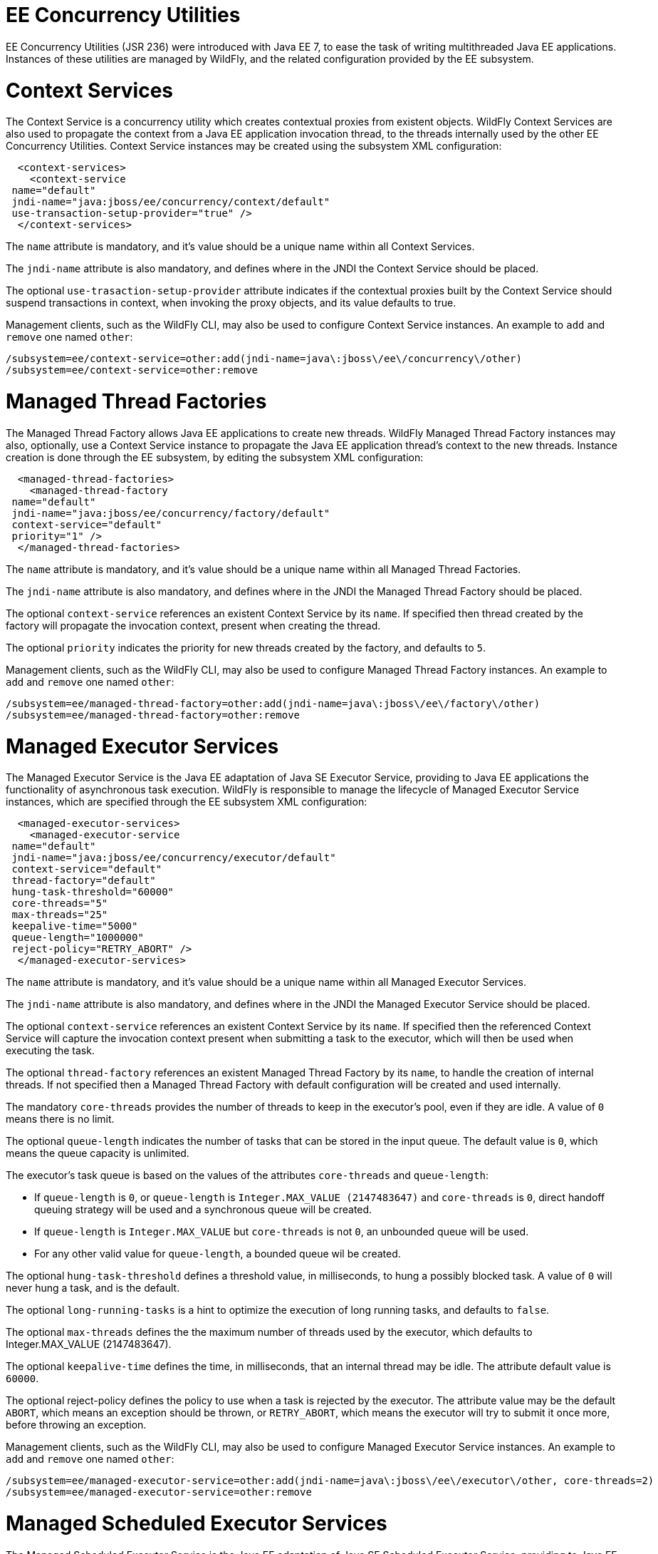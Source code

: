 EE Concurrency Utilities
========================

EE Concurrency Utilities (JSR 236) were introduced with Java EE 7, to
ease the task of writing multithreaded Java EE applications. Instances
of these utilities are managed by WildFly, and the related configuration
provided by the EE subsystem.

[[context-services]]
= Context Services

The Context Service is a concurrency utility which creates contextual
proxies from existent objects. WildFly Context Services are also used to
propagate the context from a Java EE application invocation thread, to
the threads internally used by the other EE Concurrency Utilities.
Context Service instances may be created using the subsystem XML
configuration:

[source, xml]
----
  <context-services>
    <context-service
 name="default"
 jndi-name="java:jboss/ee/concurrency/context/default"
 use-transaction-setup-provider="true" />
  </context-services>
----

The `name` attribute is mandatory, and it's value should be a unique
name within all Context Services.

The `jndi-name` attribute is also mandatory, and defines where in the
JNDI the Context Service should be placed.

The optional `use-trasaction-setup-provider` attribute indicates if the
contextual proxies built by the Context Service should suspend
transactions in context, when invoking the proxy objects, and its value
defaults to true.

Management clients, such as the WildFly CLI, may also be used to
configure Context Service instances. An example to `add` and `remove`
one named `other`:

[source, ruby]
----
/subsystem=ee/context-service=other:add(jndi-name=java\:jboss\/ee\/concurrency\/other)
/subsystem=ee/context-service=other:remove
----

[[managed-thread-factories]]
= Managed Thread Factories

The Managed Thread Factory allows Java EE applications to create new
threads. WildFly Managed Thread Factory instances may also, optionally,
use a Context Service instance to propagate the Java EE application
thread's context to the new threads. Instance creation is done through
the EE subsystem, by editing the subsystem XML configuration:

[source, xml]
----
  <managed-thread-factories>
    <managed-thread-factory
 name="default"
 jndi-name="java:jboss/ee/concurrency/factory/default"
 context-service="default"
 priority="1" />
  </managed-thread-factories>
----

The `name` attribute is mandatory, and it's value should be a unique
name within all Managed Thread Factories.

The `jndi-name` attribute is also mandatory, and defines where in the
JNDI the Managed Thread Factory should be placed.

The optional `context-service` references an existent Context Service by
its `name`. If specified then thread created by the factory will
propagate the invocation context, present when creating the thread.

The optional `priority` indicates the priority for new threads created
by the factory, and defaults to `5`.

Management clients, such as the WildFly CLI, may also be used to
configure Managed Thread Factory instances. An example to `add` and
`remove` one named `other`:

[source, ruby]
----
/subsystem=ee/managed-thread-factory=other:add(jndi-name=java\:jboss\/ee\/factory\/other)
/subsystem=ee/managed-thread-factory=other:remove
----

[[managed-executor-services]]
= Managed Executor Services

The Managed Executor Service is the Java EE adaptation of Java SE
Executor Service, providing to Java EE applications the functionality of
asynchronous task execution. WildFly is responsible to manage the
lifecycle of Managed Executor Service instances, which are specified
through the EE subsystem XML configuration:

[source, xml]
----
  <managed-executor-services>
    <managed-executor-service
 name="default"
 jndi-name="java:jboss/ee/concurrency/executor/default"
 context-service="default"
 thread-factory="default"
 hung-task-threshold="60000"
 core-threads="5"
 max-threads="25"
 keepalive-time="5000"
 queue-length="1000000"
 reject-policy="RETRY_ABORT" />
  </managed-executor-services>
----

The `name` attribute is mandatory, and it's value should be a unique
name within all Managed Executor Services.

The `jndi-name` attribute is also mandatory, and defines where in the
JNDI the Managed Executor Service should be placed.

The optional `context-service` references an existent Context Service by
its `name`. If specified then the referenced Context Service will
capture the invocation context present when submitting a task to the
executor, which will then be used when executing the task.

The optional `thread-factory` references an existent Managed Thread
Factory by its `name`, to handle the creation of internal threads. If
not specified then a Managed Thread Factory with default configuration
will be created and used internally.

The mandatory `core-threads` provides the number of threads to keep in
the executor's pool, even if they are idle. A value of `0` means there
is no limit.

The optional `queue-length` indicates the number of tasks that can be
stored in the input queue. The default value is `0`, which means the
queue capacity is unlimited.

The executor's task queue is based on the values of the attributes
`core-threads` and `queue-length`:

* If `queue-length` is `0`, or `queue-length` is
`Integer.MAX_VALUE (2147483647)` and `core-threads` is `0`, direct
handoff queuing strategy will be used and a synchronous queue will be
created.
* If `queue-length` is `Integer.MAX_VALUE` but `core-threads` is not
`0`, an unbounded queue will be used.
* For any other valid value for `queue-length`, a bounded queue wil be
created.

The optional `hung-task-threshold` defines a threshold value, in
milliseconds, to hung a possibly blocked task. A value of `0` will never
hung a task, and is the default.

The optional `long-running-tasks` is a hint to optimize the execution of
long running tasks, and defaults to `false`.

The optional `max-threads` defines the the maximum number of threads
used by the executor, which defaults to Integer.MAX_VALUE (2147483647).

The optional `keepalive-time` defines the time, in milliseconds, that an
internal thread may be idle. The attribute default value is `60000`.

The optional reject-policy defines the policy to use when a task is
rejected by the executor. The attribute value may be the default
`ABORT`, which means an exception should be thrown, or `RETRY_ABORT`,
which means the executor will try to submit it once more, before
throwing an exception.

Management clients, such as the WildFly CLI, may also be used to
configure Managed Executor Service instances. An example to `add` and
`remove` one named `other`:

[source, ruby]
----
/subsystem=ee/managed-executor-service=other:add(jndi-name=java\:jboss\/ee\/executor\/other, core-threads=2)
/subsystem=ee/managed-executor-service=other:remove
----

[[managed-scheduled-executor-services]]
= Managed Scheduled Executor Services

The Managed Scheduled Executor Service is the Java EE adaptation of Java
SE Scheduled Executor Service, providing to Java EE applications the
functionality of scheduling task execution. WildFly is responsible to
manage the lifecycle of Managed Scheduled Executor Service instances,
which are specified through the EE subsystem XML configuration:

[source, xml]
----
  <managed-scheduled-executor-services>
    <managed-scheduled-executor-service
 name="default"
 jndi-name="java:jboss/ee/concurrency/scheduler/default"
 context-service="default"
 thread-factory="default"
 hung-task-threshold="60000"
 core-threads="5"
 keepalive-time="5000"
 reject-policy="RETRY_ABORT" />
  </managed-scheduled-executor-services>
----

The `name` attribute is mandatory, and it's value should be a unique
name within all Managed Scheduled Executor Services.

The `jndi-name` attribute is also mandatory, and defines where in the
JNDI the Managed Scheduled Executor Service should be placed.

The optional `context-service` references an existent Context Service by
its `name`. If specified then the referenced Context Service will
capture the invocation context present when submitting a task to the
executor, which will then be used when executing the task.

The optional `thread-factory` references an existent Managed Thread
Factory by its `name`, to handle the creation of internal threads. If
not specified then a Managed Thread Factory with default configuration
will be created and used internally.

The mandatory `core-threads` provides the number of threads to keep in
the executor's pool, even if they are idle. A value of `0` means there
is no limit.

The optional `hung-task-threshold` defines a threshold value, in
milliseconds, to hung a possibly blocked task. A value of `0` will never
hung a task, and is the default.

The optional `long-running-tasks` is a hint to optimize the execution of
long running tasks, and defaults to `false`.

The optional `keepalive-time` defines the time, in milliseconds, that an
internal thread may be idle. The attribute default value is `60000`.

The optional reject-policy defines the policy to use when a task is
rejected by the executor. The attribute value may be the default
`ABORT`, which means an exception should be thrown, or `RETRY_ABORT`,
which means the executor will try to submit it once more, before
throwing an exception.

Management clients, such as the WildFly CLI, may also be used to
configure Managed Scheduled Executor Service instances. An example to
`add` and `remove` one named `other`:

[source, ruby]
----
/subsystem=ee/managed-scheduled-executor-service=other:add(jndi-name=java\:jboss\/ee\/scheduler\/other, core-threads=2)
/subsystem=ee/managed-scheduled-executor-service=other:remove
----

